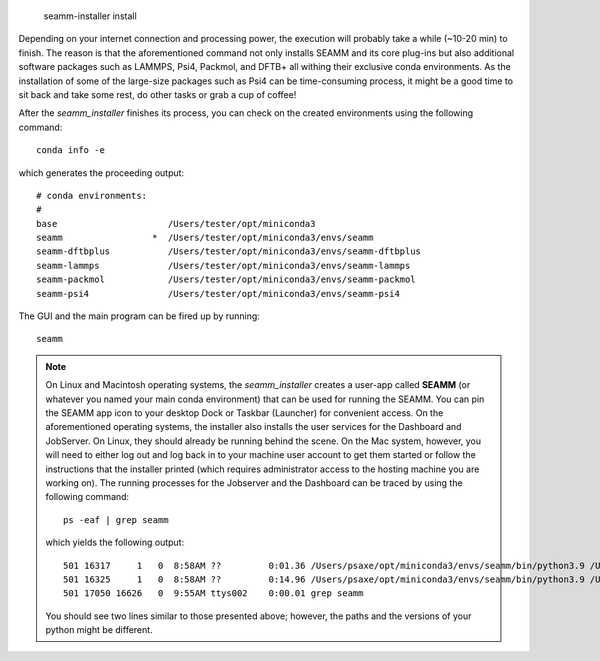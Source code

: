 
  seamm-installer install

Depending on your internet connection and processing power, the execution will probably 
take a while (~10-20 min) to finish. The reason is that the aforementioned command not 
only installs SEAMM and its core plug-ins but also additional software packages such as
LAMMPS, Psi4, Packmol, and DFTB+ all withing their exclusive conda environments. 
As the installation of some of the large-size packages such as Psi4 can be time-consuming
process, it might be a good time to sit back and take some rest, do other tasks or grab
a cup of coffee!

After the `seamm_installer` finishes its process, you can check on the created environments
using the following command::

  conda info -e

which generates the proceeding output::

  # conda environments:
  #
  base                     /Users/tester/opt/miniconda3
  seamm                 *  /Users/tester/opt/miniconda3/envs/seamm
  seamm-dftbplus           /Users/tester/opt/miniconda3/envs/seamm-dftbplus
  seamm-lammps             /Users/tester/opt/miniconda3/envs/seamm-lammps
  seamm-packmol            /Users/tester/opt/miniconda3/envs/seamm-packmol
  seamm-psi4               /Users/tester/opt/miniconda3/envs/seamm-psi4

The GUI and the main program can be fired up by running::

  seamm

.. note::
  On Linux and Macintosh operating systems, the `seamm_installer` creates a user-app 
  called **SEAMM** (or whatever you named your main conda environment) that can be 
  used for running the SEAMM. You can pin the SEAMM app icon to your desktop Dock or Taskbar
  (Launcher) for convenient access. On the aforementioned operating systems, the installer
  also installs the user services for the Dashboard and JobServer. On Linux, they should 
  already be running behind the scene. On the Mac system, however, you will need to either
  log out and log back in to your machine user account to get them started or follow the
  instructions that the installer printed (which requires administrator access to the 
  hosting machine you are working on). The running processes for the Jobserver and the 
  Dashboard can be traced by using the following command::

   ps -eaf | grep seamm
  
  which yields the following output::

   501 16317     1   0  8:58AM ??         0:01.36 /Users/psaxe/opt/miniconda3/envs/seamm/bin/python3.9 /Users/psaxe/opt/miniconda3/envs/seamm/bin/jobserver
   501 16325     1   0  8:58AM ??         0:14.96 /Users/psaxe/opt/miniconda3/envs/seamm/bin/python3.9 /Users/psaxe/opt/miniconda3/envs/seamm/bin/seamm-dashboard
   501 17050 16626   0  9:55AM ttys002    0:00.01 grep seamm

  You should see two lines similar to those presented above; however, the paths and the versions of 
  your python might be different.
